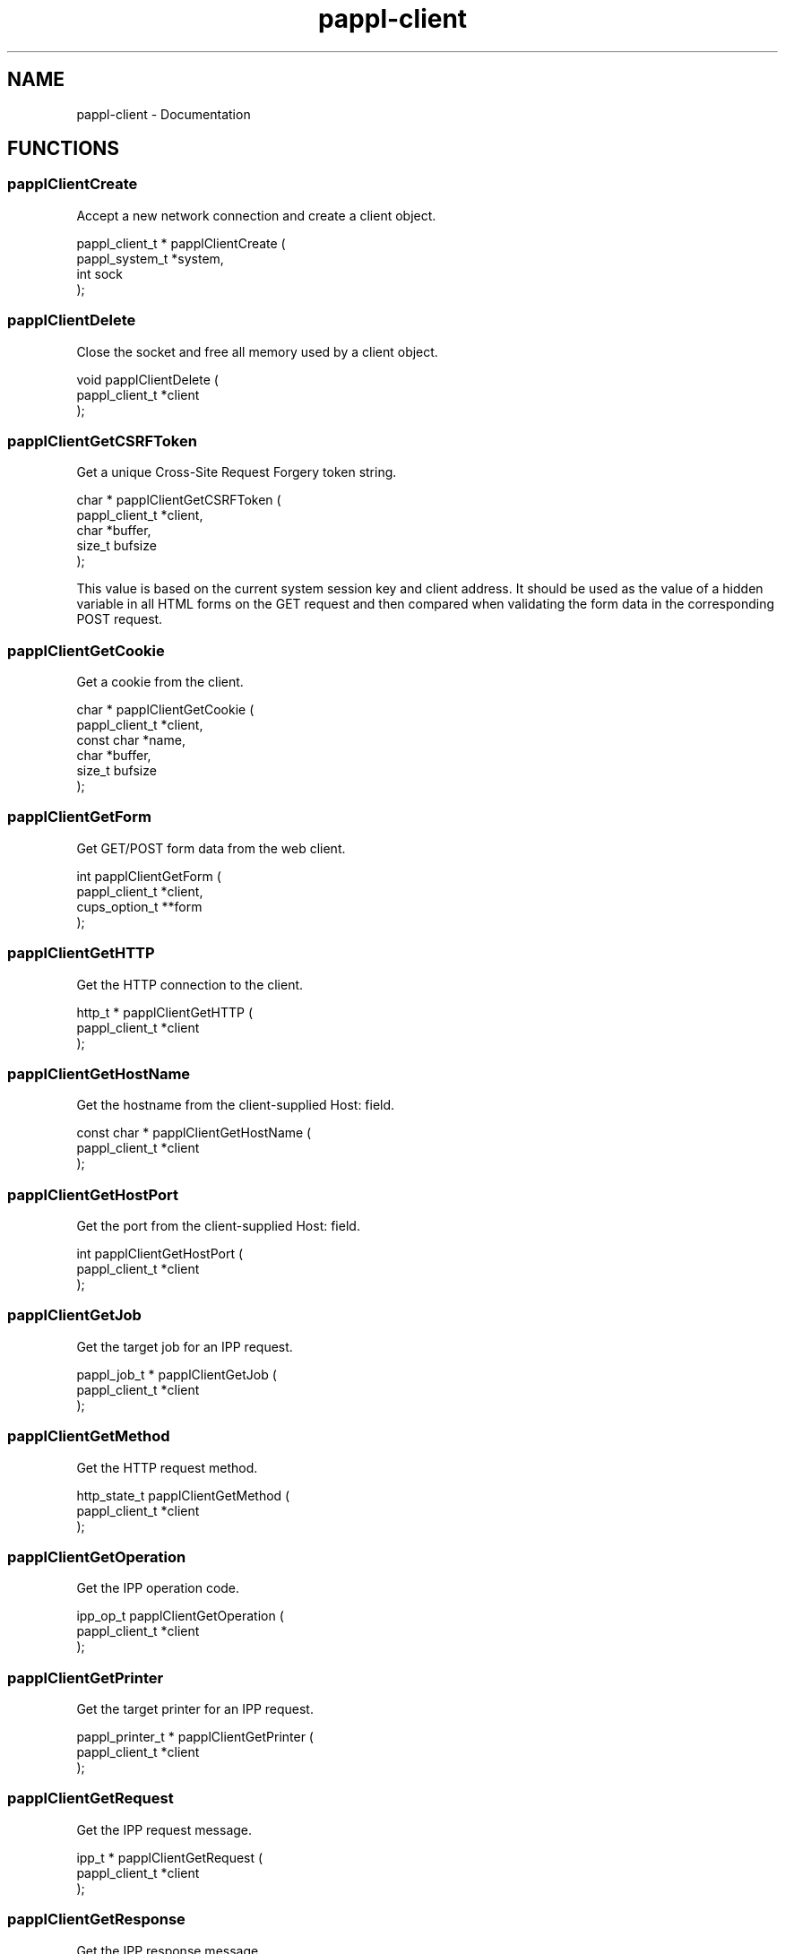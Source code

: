 .TH pappl-client 3 "Documentation" "2020-07-15" "Documentation"
.SH NAME
pappl-client \- Documentation
.SH FUNCTIONS
.SS papplClientCreate
Accept a new network connection and create a client object.
.PP
.nf
pappl_client_t * papplClientCreate (
    pappl_system_t *system,
    int sock
);
.fi
.SS papplClientDelete
Close the socket and free all memory used by a client object.
.PP
.nf
void papplClientDelete (
    pappl_client_t *client
);
.fi
.SS papplClientGetCSRFToken
Get a unique Cross-Site Request Forgery token string.
.PP
.nf
char * papplClientGetCSRFToken (
    pappl_client_t *client,
    char *buffer,
    size_t bufsize
);
.fi
.PP
This value is based on the current system session key and client address.
It should be used as the value of a hidden variable in all HTML forms on
the GET request and then compared when validating the form data in the
corresponding POST request.
.SS papplClientGetCookie
Get a cookie from the client.
.PP
.nf
char * papplClientGetCookie (
    pappl_client_t *client,
    const char *name,
    char *buffer,
    size_t bufsize
);
.fi
.SS papplClientGetForm
Get GET/POST form data from the web client.
.PP
.nf
int  papplClientGetForm (
    pappl_client_t *client,
    cups_option_t **form
);
.fi
.SS papplClientGetHTTP
Get the HTTP connection to the client.
.PP
.nf
http_t * papplClientGetHTTP (
    pappl_client_t *client
);
.fi
.SS papplClientGetHostName
Get the hostname from the client-supplied Host: field.
.PP
.nf
const char * papplClientGetHostName (
    pappl_client_t *client
);
.fi
.SS papplClientGetHostPort
Get the port from the client-supplied Host: field.
.PP
.nf
int  papplClientGetHostPort (
    pappl_client_t *client
);
.fi
.SS papplClientGetJob
Get the target job for an IPP request.
.PP
.nf
pappl_job_t * papplClientGetJob (
    pappl_client_t *client
);
.fi
.SS papplClientGetMethod
Get the HTTP request method.
.PP
.nf
http_state_t  papplClientGetMethod (
    pappl_client_t *client
);
.fi
.SS papplClientGetOperation
Get the IPP operation code.
.PP
.nf
ipp_op_t  papplClientGetOperation (
    pappl_client_t *client
);
.fi
.SS papplClientGetPrinter
Get the target printer for an IPP request.
.PP
.nf
pappl_printer_t * papplClientGetPrinter (
    pappl_client_t *client
);
.fi
.SS papplClientGetRequest
Get the IPP request message.
.PP
.nf
ipp_t * papplClientGetRequest (
    pappl_client_t *client
);
.fi
.SS papplClientGetResponse
Get the IPP response message.
.PP
.nf
ipp_t * papplClientGetResponse (
    pappl_client_t *client
);
.fi
.SS papplClientGetSystem
Get the containing system for the client.
.PP
.nf
pappl_system_t * papplClientGetSystem (
    pappl_client_t *client
);
.fi
.SS papplClientGetURI
Get the HTTP request URI.
.PP
.nf
const char * papplClientGetURI (
    pappl_client_t *client
);
.fi
.SS papplClientGetUsername
Get the authenticated username, if any.
.PP
.nf
const char * papplClientGetUsername (
    pappl_client_t *client
);
.fi
.SS papplClientHTMLAuthorize
Handle authorization for the web interface.
.PP
.nf
bool  papplClientHTMLAuthorize (
    pappl_client_t *client
);
.fi
.PP
IPP operation callbacks needing to perform authorization should use the
\fIpapplClientIsAuthorized\fR function instead.
.SS papplClientHTMLEscape
Write a HTML-safe string.
.PP
.nf
void papplClientHTMLEscape (
    pappl_client_t *client,
    const char *s,
    size_t slen
);
.fi
.SS papplClientHTMLFooter
Show the web interface footer.
.PP
.nf
void papplClientHTMLFooter (
    pappl_client_t *client
);
.fi
.PP
This function also writes the trailing 0-length chunk.
.SS papplClientHTMLHeader
Show the web interface header and title.
.PP
.nf
void papplClientHTMLHeader (
    pappl_client_t *client,
    const char *title,
    int refresh
);
.fi
.SS papplClientHTMLPrintf
Send formatted text to the client, quoting as needed.
.PP
.nf
void papplClientHTMLPrintf (
    pappl_client_t *client,
    const char *format,
    ...
);
.fi
.SS papplClientHTMLPuts
Write a HTML string.
.PP
.nf
void papplClientHTMLPuts (
    pappl_client_t *client,
    const char *s
);
.fi
.SS papplClientHTMLStartForm
Start a HTML form.
.PP
.nf
void papplClientHTMLStartForm (
    pappl_client_t *client,
    const char *action,
    bool multipart
);
.fi
.PP
This function starts a HTML form with the specified "action" path and
includes the CSRF token as a hidden variable.
.SS papplClientIsAuthorized
Determine whether a client is authorized for
administrative requests.
.PP
.nf
http_status_t  papplClientIsAuthorized (
    pappl_client_t *client
);
.fi
.SS papplClientRespondHTTP
Send a HTTP response.
.PP
.nf
bool  papplClientRespondHTTP (
    pappl_client_t *client,
    http_status_t code,
    const char *content_encoding,
    const char *type,
    time_t last_modified,
    size_t length
);
.fi
.SS papplClientRespondRedirect
Respond with a redirect to another page...
.PP
.nf
bool  papplClientRespondRedirect (
    pappl_client_t *client,
    http_status_t code,
    const char *path
);
.fi
.SS papplClientSetCookie
Set a cookie for the client
.PP
.nf
void papplClientSetCookie (
    pappl_client_t *client,
    const char *name,
    const char *value,
    int expires
);
.fi
.SS papplClientValidateForm
Validate HTML form variables.
.PP
.nf
bool  papplClientValidateForm (
    pappl_client_t *client,
    int num_form,
    cups_option_t *form
);
.fi
.PP
This function validates the contents of a POST form using the CSRF token
included as a hidden variable.
.PP
Note: Callers are expected to validate all other form variables.
.SH AUTHOR
.PP
Unknown
.SH COPYRIGHT
.PP
Unknown
